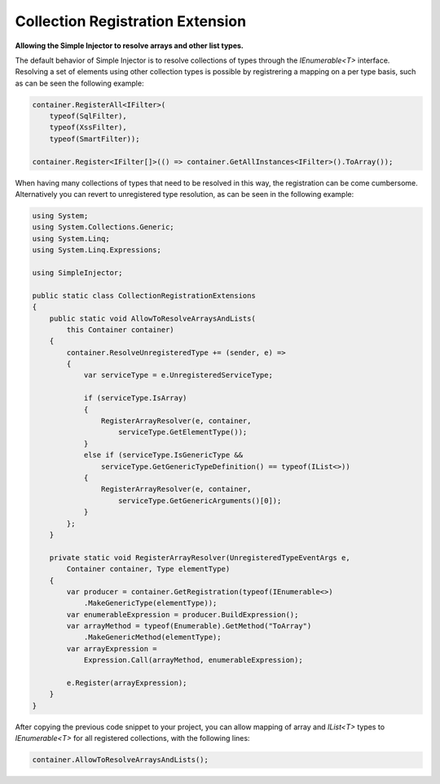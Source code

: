 =================================
Collection Registration Extension
=================================

**Allowing the Simple Injector to resolve arrays and other list types.**

The default behavior of Simple Injector is to resolve collections of types through the *IEnumerable<T>* interface. Resolving a set of elements using other collection types is possible by registrering a mapping on a per type basis, such as can be seen the following example:

.. code-block:: c#

    container.RegisterAll<IFilter>(
        typeof(SqlFilter), 
        typeof(XssFilter), 
        typeof(SmartFilter));

    container.Register<IFilter[]>(() => container.GetAllInstances<IFilter>().ToArray());

When having many collections of types that need to be resolved in this way, the registration can be come cumbersome. Alternatively you can revert to unregistered type resolution, as can be seen in the following example:

.. code-block:: c#

    using System;
    using System.Collections.Generic;
    using System.Linq;
    using System.Linq.Expressions;

    using SimpleInjector;

    public static class CollectionRegistrationExtensions
    {
        public static void AllowToResolveArraysAndLists(
            this Container container)
        {
            container.ResolveUnregisteredType += (sender, e) =>
            {
                var serviceType = e.UnregisteredServiceType;

                if (serviceType.IsArray)
                {
                    RegisterArrayResolver(e, container, 
                        serviceType.GetElementType());
                }
                else if (serviceType.IsGenericType &&
                    serviceType.GetGenericTypeDefinition() == typeof(IList<>))
                {
                    RegisterArrayResolver(e, container, 
                        serviceType.GetGenericArguments()[0]);
                }
            };
        }

        private static void RegisterArrayResolver(UnregisteredTypeEventArgs e, 
            Container container, Type elementType)
        {
            var producer = container.GetRegistration(typeof(IEnumerable<>)
                .MakeGenericType(elementType));
            var enumerableExpression = producer.BuildExpression();
            var arrayMethod = typeof(Enumerable).GetMethod("ToArray")
                .MakeGenericMethod(elementType);
            var arrayExpression = 
                Expression.Call(arrayMethod, enumerableExpression);

            e.Register(arrayExpression);
        }
    }

After copying the previous code snippet to your project, you can allow mapping of array and *IList<T>* types to *IEnumerable<T>* for all registered collections, with the following lines:

.. code-block:: c#

    container.AllowToResolveArraysAndLists();
